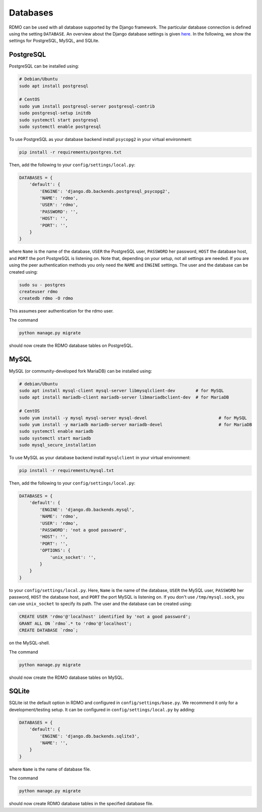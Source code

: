 Databases
---------

RDMO can be used with all database supported by the Django framework. The particular database connection is defined using the setting ``DATABASE``. An overview about the Django database settings is given `here <https://docs.djangoproject.com/en/1.10/ref/settings/#databases>`_. In the following, we show the settings for PostgreSQL, MySQL, and SQLite.

PostgreSQL
``````````

PostgreSQL can be installed using:

.. code:: bash

    # Debian/Ubuntu
    sudo apt install postgresql

    # CentOS
    sudo yum install postgresql-server postgresql-contrib
    sudo postgresql-setup initdb
    sudo systemctl start postgresql
    sudo systemctl enable postgresql


To use PostgreSQL as your database backend install ``psycopg2`` in your virtual environment:

.. code:: bash

    pip install -r requirements/postgres.txt


Then, add the following to your ``config/settings/local.py``:

.. code:: python

    DATABASES = {
        'default': {
            'ENGINE': 'django.db.backends.postgresql_psycopg2',
            'NAME': 'rdmo',
            'USER': 'rdmo',
            'PASSWORD': '',
            'HOST': '',
            'PORT': '',
        }
    }

where ``Name`` is the name of the database, ``USER`` the PostgreSQL user, ``PASSWORD`` her password, ``HOST`` the database host, and ``PORT`` the port PostgreSQL is listening on. Note that, depending on your setup, not all settings are needed. If you are using the peer authentication methods you only need the ``NAME`` and ``ENGINE`` settings. The user and the database can be created using:

.. code-block:: bash

    sudo su - postgres
    createuser rdmo
    createdb rdmo -O rdmo

This assumes peer authentication for the rdmo user.

The command

.. code:: bash

    python manage.py migrate

should now create the RDMO database tables on PostgreSQL.


MySQL
`````

MySQL (or community-developed fork MariaDB) can be installed using:

.. code:: bash

    # debian/Ubuntu
    sudo apt install mysql-client mysql-server libmysqlclient-dev        # for MySQL
    sudo apt install mariadb-client mariadb-server libmariadbclient-dev  # for MariaDB

    # CentOS
    sudo yum install -y mysql mysql-server mysql-devel                            # for MySQL
    sudo yum install -y mariadb mariadb-server mariadb-devel                      # for MariaDB
    sudo systemctl enable mariadb
    sudo systemctl start mariadb
    sudo mysql_secure_installation

To use MySQL as your database backend install ``mysqlclient`` in your virtual environment:

.. code:: bash

    pip install -r requirements/mysql.txt

Then, add the following to your ``config/settings/local.py``:

.. code:: python

    DATABASES = {
        'default': {
            'ENGINE': 'django.db.backends.mysql',
            'NAME': 'rdmo',
            'USER': 'rdmo',
            'PASSWORD': 'not a good password',
            'HOST': '',
            'PORT': '',
            'OPTIONS': {
                'unix_socket': '',
            }
        }
    }

to your ``config/settings/local.py``. Here, ``Name`` is the name of the database, ``USER`` the MySQL user, ``PASSWORD`` her password, ``HOST`` the database host, and ``PORT`` the port MySQL is listening on. If you don't use ``/tmp/mysql.sock``, you can use ``unix_socket`` to specify its path. The user and the database can be created using:

.. code-block:: mysql

    CREATE USER 'rdmo'@'localhost' identified by 'not a good password';
    GRANT ALL ON `rdmo`.* to 'rdmo'@'localhost';
    CREATE DATABASE `rdmo`;

on the MySQL-shell.

The command

.. code:: bash

    python manage.py migrate

should now create the RDMO database tables on MySQL.


SQLite
``````

SQLite ist the default option in RDMO and configured in ``config/settings/base.py``. We recommend it only for a development/testing setup. It can be configured in ``config/settings/local.py`` by adding:

.. code:: python

    DATABASES = {
        'default': {
            'ENGINE': 'django.db.backends.sqlite3',
            'NAME': '',
        }
    }

where ``Name`` is the name of database file.

The command

.. code:: bash

    python manage.py migrate

should now create RDMO database tables in the specified database file.
